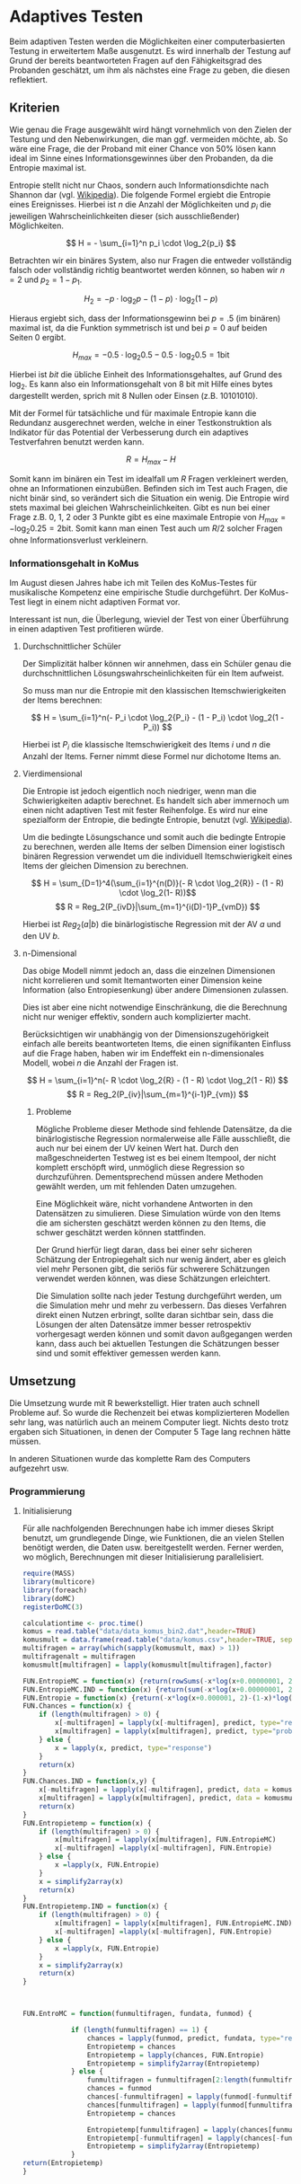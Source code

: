 #+BEGIN_COMMENT
---
layout: post
title: Adaptives Testen
father: Wissenschaft
---
#+END_COMMENT
* Adaptives Testen
Beim adaptiven Testen werden die Möglichkeiten einer computerbasierten Testung in erweitertem Maße ausgenutzt.
Es wird innerhalb der Testung auf Grund der bereits beantworteten Fragen auf den Fähigkeitsgrad des Probanden geschätzt,
um ihm als nächstes eine Frage zu geben, die diesen reflektiert.

#+BEGIN_SRC ditaa :file /images/adaptiveditaa.png :exports results

+---------+   +-----------------+   +---------------+
| Item    |-->| Modellschätzung |-->|   Schätzung   |
| Antwort |   +-----------------+   | nächstes Item |
+---------+                         +---------------+
    ^                                       |
    |                                       |
    +---------------------------------------+

#+END_SRC 

** Kriterien
Wie genau die Frage ausgewählt wird hängt vornehmlich von den Zielen der Testung und den Nebenwirkungen, die man ggf. 
vermeiden möchte, ab. So wäre eine Frage, die der Proband mit einer Chance von 50% lösen kann ideal im Sinne eines 
Informationsgewinnes über den Probanden, da die Entropie maximal ist. 

Entropie stellt nicht nur Chaos, sondern auch Informationsdichte nach Shannon dar 
(vgl. [[http://de.wikipedia.org/wiki/Entropie_%28Informationstheorie%29][Wikipedia]]).
Die folgende Formel ergiebt die Entropie eines Ereignisses. Hierbei ist $n$ die Anzahl der Möglichkeiten und $p_i$ 
die jeweiligen Wahrscheinlichkeiten dieser (sich ausschließender) Möglichkeiten.

$$ H = - \sum_{i=1}^n p_i \cdot \log_2{p_i} $$

Betrachten wir ein binäres System, also nur Fragen die entweder vollständig falsch oder vollständig richtig beantwortet
werden können, so haben wir $n = 2$ und $p_2 = 1 - p_1$.

$$ H_2 = - p \cdot \log_2{p} - (1 - p) \cdot \log_2(1 - p) $$

Hieraus ergiebt sich, dass der Informationsgewinn bei $p = .5$ (im binären) maximal ist, da die Funktion symmetrisch ist und bei
$p = 0$ auf beiden Seiten $0$ ergibt.

$$ H_{max} = - 0.5 \cdot \log_2{0.5} - 0.5 \cdot \log_2{0.5} = 1 \mathrm{bit} $$

Hierbei ist $bit$ die übliche Einheit des Informationsgehaltes, auf Grund des $\log_2$. Es kann also ein Informationsgehalt
von 8 bit mit Hilfe eines bytes dargestellt werden, sprich mit 8 Nullen oder Einsen (z.B. 10101010).

#+BEGIN_SRC R :results output graphics :file /images/entropie.png :exports results
x = (0:100)/100
y = -x*log(x,2)-(1-x)*log(1-x,2)
plot(x,y,type="l",xlab=expression(Lösungswahrscheinlichkeit),ylab=expression("Entropie in bit"),  main="Entropieverteilung")
#+END_SRC

#+RESULTS:
[[file:/images/entropie.png]]

Mit der Formel für tatsächliche und für maximale Entropie kann die Redundanz ausgerechnet werden, welche in einer 
Testkonstruktion als Indikator für das Potential der Verbesserung durch ein adaptives Testverfahren benutzt werden kann.

$$ R = H_{max} - H $$

Somit kann im binären ein Test im idealfall um $R$ Fragen verkleinert werden, ohne an Informationen einzubüßen. 
Befinden sich im Test auch Fragen, die nicht binär sind, so verändert sich die Situation ein wenig.
Die Entropie wird stets maximal bei gleichen Wahrscheinlichkeiten. Gibt es nun bei einer Frage z.B. 0, 1, 2 oder 3 Punkte
gibt es eine maximale Entropie von $H_{max} = - \log_2{0.25} = 2 \mathrm{bit}$. Somit kann man einen Test auch um $R/2$ solcher
Fragen ohne Informationsverlust verkleinern.

*** Informationsgehalt in KoMus
Im August diesen Jahres habe ich mit Teilen des KoMus-Testes für musikalische Kompetenz eine empirische Studie
durchgeführt. Der KoMus-Test liegt in einem nicht adaptiven Format vor.

Interessant ist nun, die Überlegung, wieviel der Test von einer Überführung in einen adaptiven Test profitieren würde.

**** Durchschnittlicher Schüler
Der Simplizität halber können wir annehmen, dass ein Schüler genau die durchschnittlichen Lösungswahrscheinlichkeiten
für ein Item aufweist.

So muss man nur die Entropie mit den klassischen Itemschwierigkeiten der Items berechnen:

$$ H = \sum_{i=1}^n(- P_i \cdot \log_2{P_i} - (1 - P_i) \cdot \log_2(1 - P_i)) $$

Hierbei ist $P_i$ die klassische Itemschwierigkeit des Items $i$ und $n$ die Anzahl der Items. Ferner nimmt diese Formel
nur dichotome Items an.

**** Vierdimensional
Die Entropie ist jedoch eigentlich noch niedriger, wenn man die Schwierigkeiten adaptiv berechnet. Es handelt sich aber
immernoch um einen nicht adaptiven Test mit fester Reihenfolge. Es wird nur eine spezialform der Entropie, die bedingte
Entropie, benutzt (vgl. [[http://de.wikipedia.org/wiki/Bedingte_Entropie][Wikipedia]]).

Um die bedingte Lösungschance und somit auch die bedingte Entropie zu berechnen, werden alle Items der selben Dimension
einer logistisch binären Regression verwendet um die individuell Itemschwierigkeit eines Items der gleichen Dimension zu
berechnen.

$$ H = \sum_{D=1}^4(\sum_{i=1}^{n(D)}(- R \cdot \log_2{R}) - (1 - R) \cdot \log_2(1- R))$$
$$ R = Reg_2(P_{ivD}|\sum_{m=1}^{i(D)-1}P_{vmD}) $$

Hierbei ist $Reg_2(a|b)$ die binärlogistische Regression mit der AV $a$ und den UV $b$.

**** n-Dimensional
Das obige Modell nimmt jedoch an, dass die einzelnen Dimensionen nicht korrelieren und somit Itemantworten einer Dimension 
keine Information (also Entropiesenkung) über andere Dimensionen zulassen.

Dies ist aber eine nicht notwendige Einschränkung, die die Berechnung nicht nur weniger effektiv, sondern auch
komplizierter macht.

Berücksichtigen wir unabhängig von der Dimensionszugehörigkeit einfach alle bereits beantworteten Items, die einen
signifikanten Einfluss auf die Frage haben, haben wir im Endeffekt ein n-dimensionales Modell, wobei $n$ die Anzahl der
Fragen ist.

$$ H = \sum_{i=1}^n(- R \cdot \log_2{R} - (1 - R) \cdot \log_2(1 - R)) $$
$$ R = Reg_2(P_{iv}|\sum_{m=1}^{i-1}P_{vm}) $$

***** Probleme
Mögliche Probleme dieser Methode sind fehlende Datensätze, da die binärlogistische Regression normalerweise alle Fälle
ausschließt, die auch nur bei einem der UV keinen Wert hat. Durch den maßgeschneiderten Testweg ist es bei einem 
Itempool, der nicht komplett erschöpft wird, unmöglich diese Regression so durchzuführen. Dementsprechend müssen
andere Methoden gewählt werden, um mit fehlenden Daten umzugehen.

Eine Möglichkeit wäre, nicht vorhandene Antworten in den Datensätzen zu simulieren. Diese Simulation würde von den Items
die am sichersten geschätzt werden können zu den Items, die schwer geschätzt werden können stattfinden.

Der Grund hierfür liegt daran, dass bei einer sehr sicheren Schätzung der Entropiegehalt sich nur wenig ändert, 
aber es gleich viel mehr Personen gibt, die seriös für schwerere Schätzungen verwendet werden können, was diese
Schätzungen erleichtert.

Die Simulation sollte nach jeder Testung durchgeführt werden, um die Simulation mehr und mehr zu verbessern. Das dieses
Verfahren direkt einen Nutzen erbringt, sollte daran sichtbar sein, dass die Lösungen der alten Datensätze immer besser
retrospektiv vorhergesagt werden können und somit davon außgegangen werden kann, dass auch bei aktuellen Testungen
die Schätzungen besser sind und somit effektiver gemessen werden kann.

** Umsetzung
Die Umsetzung wurde mit R bewerkstelligt. Hier traten auch schnell Probleme auf. So wurde die Rechenzeit bei etwas komplizierteren Modellen sehr lang,
was natürlich auch an meinem Computer liegt. Nichts desto trotz ergaben sich Situationen, in denen der Computer 5 Tage lang rechnen hätte müssen.

In anderen Situationen wurde das komplette Ram des Computers aufgezehrt usw.
   
*** Programmierung
   
**** Initialisierung

Für alle nachfolgenden Berechnungen habe ich immer dieses Skript benutzt, um grundlegende Dinge, wie Funktionen, die an vielen Stellen benötigt werden, die
Daten usw. bereitgestellt werden. Ferner werden, wo möglich, Berechnungen mit dieser Initialisierung parallelisiert.

#+NAME: statistic
#+BEGIN_SRC R :exports code :results none :noweb yes
require(MASS)
library(multicore)
library(foreach)
library(doMC)
registerDoMC(3)

calculationtime <- proc.time()
komus = read.table("data/data_komus_bin2.dat",header=TRUE) 
komusmult = data.frame(read.table("data/komus.csv",header=TRUE, sep=','))
multifragen = array(which(sapply(komusmult, max) > 1))
multifragenalt = multifragen
komusmult[multifragen] = lapply(komusmult[multifragen],factor)

FUN.EntropieMC = function(x) {return(rowSums(-x*log(x+0.00000001, 2)))}
FUN.EntropieMC.IND = function(x) {return(sum(-x*log(x+0.00000001, 2)))}
FUN.Entropie = function(x) {return(-x*log(x+0.000001, 2)-(1-x)*log(1-x+0.00001, 2))}
FUN.Chances = function(x) {
    if (length(multifragen) > 0) {
        x[-multifragen] = lapply(x[-multifragen], predict, type="response")
        x[multifragen] = lapply(x[multifragen], predict, type="probs")
    } else {
        x = lapply(x, predict, type="response")
    }
    return(x)
}
FUN.Chances.IND = function(x,y) {
    x[-multifragen] = lapply(x[-multifragen], predict, data = komusmult[y,], type="response")
    x[multifragen] = lapply(x[multifragen], predict, data = komusmult[y,], type="probs")
    return(x)
}
FUN.Entropietemp = function(x) {
    if (length(multifragen) > 0) {
        x[multifragen] = lapply(x[multifragen], FUN.EntropieMC)
        x[-multifragen] =lapply(x[-multifragen], FUN.Entropie)
    } else {
        x =lapply(x, FUN.Entropie)
    }
    x = simplify2array(x)
    return(x)
}
FUN.Entropietemp.IND = function(x) {
    if (length(multifragen) > 0) {
        x[multifragen] = lapply(x[multifragen], FUN.EntropieMC.IND)
        x[-multifragen] =lapply(x[-multifragen], FUN.Entropie)
    } else {
        x =lapply(x, FUN.Entropie)
    }
    x = simplify2array(x)
    return(x)
}



FUN.EntroMC = function(funmultifragen, fundata, funmod) {

            if (length(funmultifragen) == 1) {
                chances = lapply(funmod, predict, fundata, type="response")
                Entropietemp = chances
                Entropietemp = lapply(chances, FUN.Entropie)
                Entropietemp = simplify2array(Entropietemp)
            } else {
                funmultifragen = funmultifragen[2:length(funmultifragen)]
                chances = funmod
                chances[-funmultifragen] = lapply(funmod[-funmultifragen], predict, fundata, type="response")
                chances[funmultifragen] = lapply(funmod[funmultifragen], predict, fundata, type="probs")
                Entropietemp = chances
                
                Entropietemp[funmultifragen] = lapply(chances[funmultifragen], FUN.EntropieMC.IND)
                Entropietemp[-funmultifragen] = lapply(chances[-funmultifragen], FUN.Entropie)
                Entropietemp = simplify2array(Entropietemp)
            }
return(Entropietemp)
}






Entropie = NULL
chances = NULL
fitting = NULL
modell = NULL
summe = data.frame()
############
items = length(komusmult)
#persons = length(komusmult[,1])
#items = 50
persons = 3
############

EEE = data.frame(matrix(ncol = 1, nrow = items+1))
SumSD = data.frame(matrix(ncol = 1, nrow = items+1))
RestEntropie = data.frame(matrix(ncol = 1, nrow = items+1))
RestEntropieSD = data.frame(matrix(ncol = 1, nrow = items+1))
names(EEE) = 'kill'
names(SumSD) = 'kill'
names(RestEntropie) = 'kill'
names(RestEntropieSD) = 'kill'
#+END_SRC

#+RESULTS: statistic
#+begin_example
Lade nötiges Paket: MASS
foreach: simple, scalable parallel programming from Revolution Analytics
Use Revolution R for scalability, fault tolerance and more.
http://www.revolutionanalytics.com
Lade nötiges Paket: iterators
Lade nötiges Paket: parallel

Attache Paket: ‘parallel’

The following object(s) are masked from ‘package:multicore’:

    mclapply, mcparallel, pvec
#+end_example

**** Unbedingte und bedingte Entropie in normaler Reihenfolge
Dieser verhältnismäßig simple Code berechnet die Entropie über die klassische Itemschwierigkeit und die Entropie über die durch binärlogistische
Regressionen vorhergesagte Itemschwierigkeit in der ursprünglichen Reihenfolge.
Zudem wird bei zweiter Berechnung noch angegeben, wie viel Restentropie nach jeder Antwort noch zu erwarten ist.
#+NAME: statistic1
#+BEGIN_SRC R :exports code :results output :noweb yes
        modell = NULL
        
        multifragen = multifragen[multifragen <= items]
        if (1 %in% multifragen) {
            modell[[1]] = polr(reformulate('1', names(komusmult[1])), data = komusmult)
        } else {
            modell[[1]] = glm(reformulate('1', names(komusmult[1])), data = komusmult, family = "binomial"(link=logit))
        }
        
        for (i in 2:items) {
            if (i %in% multifragen) {
                modell[[i]] = polr(reformulate(names(komusmult[1:i-1]), names(komusmult[i])), data = komusmult)
            } else {
                modell[[i]] = glm(reformulate(names(komusmult[1:i-1]), names(komusmult[i])), data = komusmult, family = "binomial"(link=logit))
            }
        }
        
        fitting = modell
        <<fitting>>
        chances = FUN.Chances(fitting)
        
        Entropietemp = FUN.Entropietemp(chances)
        
        ### Without relations ###
        fitting = lapply(fitting, update, ~ 1)
        chances2 = FUN.Chances(fitting)
        
        Entropietemp2 = FUN.Entropietemp(chances2)
        
        multifragen = multifragenalt
        
    fragen = NULL
    Restentropietemp = NULL
        for (i in 1:items) {
            Entropietemp3 = NULL
            fitting3 = NULL
            if (i == length(komusmult)) {
                Restentropietemp[[i]] = Restentropietemp[[1]]*0
            } else {
                fragen = 1:i
                multifragen = which(names(komusmult[-fragen]) %in% names(komusmult[multifragenalt]))
                
                for (j in 1:length(komusmult[-fragen])) {
                    if (j %in% multifragen) {
                        fitting3[[j]] = polr(reformulate(names(komusmult[fragen]), names(komusmult[-fragen][j])), data = komusmult)
                    } else {
                        fitting3[[j]] = glm(reformulate(names(komusmult[fragen]), names(komusmult[-fragen][j])), data = komusmult, family = "binomial"(link=logit))
                    }
                }
                <<fitting>>
                    chances3 = FUN.Chances(fitting3)
                
                Entropietemp3 = FUN.Entropietemp(chances3)
                Restentropietemp[[i]] = rowSums(Entropietemp3)
            }
            
        }
    
        Restentropietemp = simplify2array(Restentropietemp)
        
        RestEntropie$bedunsort = c(0,colMeans(Restentropietemp))
        RestEntropieSD$bedunsort = c(0,apply(Restentropietemp, 2, sd))
    
    
    
        SumSDtemp = sd(Entropietemp[,1])
        for (i in 2:length(Entropietemp[1,])) {
            SumSDtemp[i] = sd(rowSums(Entropietemp[,1:i]))
        }
        
        SumSD$bedunsort = c(0,SumSDtemp)
        
        EEE$bedunsort = c(0,colMeans(Entropietemp))
        EEE$unbedunsort = c(0,colMeans(Entropietemp2))
        EEE$unbedsort = c(0,sort(colMeans(Entropietemp2), decreasing =TRUE))
        Entropietemp2 = data.frame(Entropietemp2)
        names(Entropietemp2) = names(komusmult[1:length(Entropietemp2)])    
    EEE
    RestEntropie
#+END_SRC

**** Bedingte, sortierte Entropie
Hier werden die Items schlicht nach dem durchschnittlichen Entropiegehalt sortiert, bevor die bedingte Entropie mit Regressionen berechnet wird.
Dies verbessert die resultierende Kurve schon um einiges, der Entropiegewinn ist so tendenziell am Anfang weit höher als am Ende, trotz dass gleich
viel Entropie innerhalb des kompletten Durchlaufes ermittelt wurde.
#+NAME: statistic2
#+BEGIN_SRC R :exports code :results output :noweb yes
    modell = NULL
    chances = NULL
    fitting = NULL
    
    ############## sortierte Reihenfolge
    for (i in 1:items) {
        if (i %in% multifragen) {
            modell[[i]] = polr(reformulate('1', names(komusmult[i])), data = komusmult)
        } else {
            modell[[i]] = glm(reformulate('1', names(komusmult[i])), data = komusmult, family = "binomial"(link=logit))
        }
    }
    
    chances = FUN.Chances(modell)
    Entropietemp = FUN.Entropietemp(chances)
    Entropietemp = data.frame(Entropietemp)
    names(Entropietemp) = names(komusmult[1:length(Entropietemp)])
    komus2 = komusmult[c(names(sort(colMeans(Entropietemp), decreasing=TRUE)))]
    #########
    
    names(sort(colMeans(Entropietemp), decreasing=TRUE))
    multifragen.alt = multifragen
    multifragen.alt
    multifragen = which(names(komus2) %in% names(komusmult[multifragen.alt]))
    modell = NULL
    fitting = NULL
    chances = NULL
    
    if (1 %in% multifragen) {
        modell[[1]] = polr(reformulate('1', names(komus2[1])), data = komus2)
    } else {
        modell[[1]] = glm(reformulate('1', names(komus2[1])), data = komus2, family = "binomial"(link=logit))
    }
    
    for (i in 2:items) {
        if (i %in% multifragen) {
            modell[[i]] = polr(reformulate(names(komus2[1:i-1]), names(komus2[i])), data = komus2)
        } else {
            modell[[i]] = glm(reformulate(names(komus2[1:i-1]), names(komus2[i])), data = komus2, family = "binomial"(link=logit))
        }
    }
    
    fitting = modell
    <<fitting>>
    chances = FUN.Chances(fitting)
    #chances[-multifragen] = mclapply(fitting[-multifragen], predict, type="response")
    #chances[multifragen] = mclapply(fitting[multifragen], predict, type="probs")
    
    #Entropietemp = fitting
    Entropietemp = FUN.Entropietemp(chances)
    #Entropietemp[multifragen] = lapply(chances[multifragen], FUN.EntropieMC)
    #Entropietemp[-multifragen] =lapply(chances[-multifragen], FUN.Entropie)
    #Entropietemp = simplify2array(Entropietemp)
    
    SumSDtemp = sd(Entropietemp[,1])
    for (i in 2:length(Entropietemp[1,])) {
        SumSDtemp[i] = sd(rowSums(Entropietemp[,1:i]))
    }
    
    SumSD$sortbed = c(0,SumSDtemp)
    
    EEE$sortbed = c(0,colMeans(Entropietemp))
    
    multifragen = multifragen.alt
#+END_SRC

**** Durchschnittlich bedingtsortierte Entropie
Dieses Verfahren ist bereits weit rechenintensiver, es wird nacheinander das Item ausgewählt, welches durchschnittlich die Entropie am meisten senkt.
Es wird also nach der Erfassung eines Items dieses miteinbezogen für kommende Regressionen. Insgesamt ist dies aber noch nicht individualisiert und
dementsprechen nicht adaptiv.
#+NAME: statistic3
#+BEGIN_SRC R :exports code :results output :noweb yes
    fragen = NULL
    modell = NULL
    Restentropietemp = NULL
    multifragenalt = multifragen
    ############## sortierte Reihenfolge
    for (i in 1:length(komusmult)) {
        if (i %in% multifragen) {
            fitting[[i]] = polr(reformulate('1', names(komusmult[i])), data = komusmult)
        } else {
            fitting[[i]] = glm(reformulate('1', names(komusmult[i])), data = komusmult, family = "binomial"(link=logit))
        }
    }
    #modell
    chances = FUN.Chances(fitting)
    
    Entropietemp = FUN.Entropietemp(chances)
    
    fragen = which(names(komusmult[which(colMeans(Entropietemp) == max(colMeans(Entropietemp)))[1]]) == names(komusmult))[1]
    fragen
    #########
    modell[[1]] = fitting[[fragen]]
    
    for (i in 2:items) {
        Entropietemp = NULL
        fitting = NULL
    
        multifragen = which(names(komusmult[-fragen]) %in% names(komusmult[multifragenalt]))
    
        for (j in 1:length(komusmult[-fragen])) {
            if (j %in% multifragen) {
                fitting[[j]] = polr(reformulate(names(komusmult[fragen]), names(komusmult[-fragen][j])), data = komusmult)
            } else {
                fitting[[j]] = glm(reformulate(names(komusmult[fragen]), names(komusmult[-fragen][j])), data = komusmult, family = "binomial"(link=logit))
            }
        }
        <<fitting>>
        chances = FUN.Chances(fitting)
    
        Entropietemp = FUN.Entropietemp(chances)
        Restentropietemp[[i-1]] = rowSums(Entropietemp)
    
        fragen = c(fragen, which(names(komusmult[-fragen][which(colMeans(Entropietemp) == max(colMeans(Entropietemp)))[1]]) == names(komusmult))[1])
        modell[[i]] = fitting[[which(colMeans(Entropietemp) == max(colMeans(Entropietemp)))[1]]]
    }
    
    if (length(komusmult) == items) {
        Restentropietemp[[items]] = Restentropietemp[[1]]*0
    } else {
        fitting = NULL
    
        multifragen = which(names(komusmult[-fragen]) %in% names(komusmult[multifragenalt]))
    
        for (j in 1:length(komusmult[-fragen])) {
            if (j %in% multifragen) {
                fitting[[j]] = polr(reformulate(names(komusmult[fragen]), names(komusmult[-fragen][j])), data = komusmult)
            } else {
                fitting[[j]] = glm(reformulate(names(komusmult[fragen]), names(komusmult[-fragen][j])), data = komusmult, family = "binomial"(link=logit))
            }
        }
        <<fitting>>
        chances = FUN.Chances(fitting)
        Entropietemp = FUN.Entropietemp(chances)
        Restentropietemp[[items]] = rowSums(Entropietemp)
    }
    multifragen = which(fragen %in% multifragenalt)
    
    Restentropietemp = simplify2array(Restentropietemp)
    
    chances = FUN.Chances(modell)
    Entropietemp = FUN.Entropietemp(chances)
    
    SumSDtemp = sd(Entropietemp[,1])
    for (i in 2:length(Entropietemp[1,])) {
    SumSDtemp[i] = sd(rowSums(Entropietemp[,1:i]))
    }
    
    SumSD$durchschbedsort = c(0,SumSDtemp)
    EEE$durchschbedsort = c(0,colMeans(Entropietemp))
    RestEntropie$durchschbedsort = c(0,colMeans(Restentropietemp))
    RestEntropieSD$durchschbedsort = c(0,apply(Restentropietemp, 2, sd))
#+END_SRC

**** Individuellbedingtsortierte Entropie
Hier wird das zuletzt genannte Verfahren individualisiert, was den Rechenaufwand in diesem Fall 319 mal höher macht. Das Ergebniss ist jedoch bereits
ein echt adaptiver Test. Somit ist die Entropiekurve nun auch viel stärker gekrümmt (hat also eine größere zweite Ableitung). Somit kann unter kleinem
Informationsverlust der Test stark verkürzt werden.

Ideal wäre ein Itempool, der nicht komplett erschöpft wird in einer Testung. Somit könnte man berechnen, wie lang ein nichtadaptiver im Vergleich zu einem 
gleichpräzisen adaptiven Test ist.
#+NAME: statistic4
#+BEGIN_SRC R :exports code :results output :noweb yes
    ## initializing
    Entropieall = NULL
    chances = NULL
    Restentropietemp = NULL
    fragen = NULL
    modell = NULL
    Restentropietemp = NULL
    multifragen = multifragenalt
    fitting = NULL
    
    ## first item
    for (i in 1:length(komusmult)) {
        if (i %in% multifragen) {
            fitting[[i]] = polr(reformulate('1', names(komusmult[i])), data = komusmult)
        } else {
            fitting[[i]] = glm(reformulate('1', names(komusmult[i])), data = komusmult, family = "binomial"(link=logit))
        }
    }
    
    chances = fitting
    chances[-multifragen] = lapply(fitting[-multifragen], predict, komusmult[1,], type="response")
    chances[multifragen] = lapply(fitting[multifragen], predict, komusmult[1,], type="probs")
    Entropietemp = FUN.Entropietemp.IND(chances)
    fragen = which(names(komusmult[which(Entropietemp == max(Entropietemp))[1]]) == names(komusmult))[1]
    
    modell[[1]] = fitting[[fragen]]
    frageninit = fragen
    fitting = NULL
    
    ## multicorecalculation for every person
    Entropieall = simplify2array(foreach(k=1:persons) %dopar% {
        fragen = frageninit
        Restentropie = NULL
        for (i in 2:items) {
            chances = NULL
            Entropietemp = NULL
            fitting = NULL
            multifragen = c(0,which(names(komusmult[-fragen]) %in% names(komusmult[multifragenalt])))
            for (j in 1:length(komusmult[-fragen])) {
                if (j %in% multifragen) {
                    fitting[[j]] = polr(reformulate(names(komusmult[fragen]), names(komusmult[-fragen][j])), data = komusmult)
                } else {
                    fitting[[j]] = glm(reformulate(names(komusmult[fragen]), names(komusmult[-fragen][j])), data = komusmult, family = "binomial"(link=logit))
                }
            }
             
            <<fitting>>
            chances = fitting
             
            Entropietemp = FUN.EntroMC(multifragen,komusmult[k,], fitting)
           
            Restentropietemp[i-1] = sum(Entropietemp) #rest of entropie before this item
            fragen = c(fragen, which(names(komusmult[-fragen][which(Entropietemp == max(Entropietemp))[1]]) == names(komusmult))[1])
            modell[[i]] = fitting[[which(Entropietemp == max(Entropietemp))[1]]]
        }
        
        ## calculation of last rest entropie
        if (length(komusmult) == items) {
            Restentropietemp[items] = 0
        } else {
            fitting = NULL
            multifragen = 0
            multifragen = c(0,which(names(komusmult[-fragen]) %in% names(komusmult[multifragenalt])))
            for (j in 1:length(komusmult[-fragen])) {
                if (j %in% multifragen) {
                    fitting[[j]] = polr(reformulate(names(komusmult[fragen]), names(komusmult[-fragen][j])), data = komusmult)
                } else {
                    fitting[[j]] = glm(reformulate(names(komusmult[fragen]), names(komusmult[-fragen][j])), data = komusmult, family = "binomial"(link=logit))
                }
            }
            <<fitting>>
                
            Entropietemp = FUN.EntroMC(multifragen,komusmult[k,], fitting)
            Restentropietemp[items] = sum(Entropietemp)
        }
        
        ## calculation of the choosen modell
        multifragen = c(0,which(fragen %in% multifragenalt))

        Entropietemp = FUN.EntroMC(multifragen,komusmult[k,], modell)
        return(c(Entropietemp, Restentropietemp))    
    })
    
    Restentropietemp = (Entropieall[(items+1):(items*2),])
    Entropieall = Entropieall[1:items,]
     
    SumSDtemp = sd(Entropieall[1,])
    for (i in 2:length(Entropieall[,1])) {
        SumSDtemp[i] = sd(colSums(Entropieall[1:i,]))
    }
     
    SumSD$indivbedsort = c(0,SumSDtemp)
    EEE$indivbedsort = c(0,rowMeans(Entropieall))
    RestEntropie$indivbedsort = c(0,rowMeans(Restentropietemp))
    RestEntropieSD$indivbedsort = c(0,apply(Restentropietemp, 1, sd))
    
    multifragen = multifragenalt
#+END_SRC

**** Individuellbedingtsortierte Entropie mit Trennschärfe
Ein nicht gut gelungener Versuch, nicht nur die Entropie als Auswahlkriterium zu nehmen. Dies ist deswegen sinnvoll, da Items vorstellbar sind mit hoher
Entropie, die aber mit dem Test wenig zu tun haben (z.B. eine Frage nach der Schuhgröße hat vermutlich eine sehr hohe Entropie, hat aber vermutlich wenig
mit musikalischer Kompetenz zu tun). Somit macht das bisherige Verfahren die Annahme, dass der Itempool sehr gut konstruiert ist. Dementsprechend kann 
man das bisherige Verfahren sicher nicht als robust bezeichnen.
#+NAME: statistic5
#+BEGIN_SRC R :exports code :results output :noweb yes
    Entropieall = NULL
    chances = NULL
    beta = NULL
    Restentropietemp = NULL
    Entropietemp = NULL
    fitting = NULL
    
    if (!exists("information")) {
        information = simplify2array(foreach(m=1:length(komus)) %dopar% {
            for (n in 1:(length(komus)-1)) {
                beta[[n]] = glm(reformulate(names(komus[m]), names(komus[-m][n])), data = komus, family = "binomial"(link=logit))
            }
            chances = simplify2array(lapply(beta, predict, type="response"))
            chancetemp = unlist(lapply(komus[m],mean))
            Entropietemp = (-chances*log(chances,2)-(1-chances)*log(1-chances,2))
            information = sum(colMeans(Entropietemp)) + (-chancetemp*log(chancetemp,2)-(1-chancetemp)*log(1-chancetemp,2))
            return(information)
        })
        information = -(information - sum(-colMeans(komus)*log(colMeans(komus),2)-(1-colMeans(komus))*log(1-colMeans(komus),2)))
    }
    
    
    
    
    
    for (j in 1:length(komus)) {
        fitting[[j]] = glm(reformulate('1', names(komus[j])), data = komus, family = "binomial"(link=logit))
    }
    <<fitting>>
    chances = simplify2array(lapply(fitting, predict, komus[1,], type="response"))
    Entropietemp = (-chances*log(chances,2)-(1-chances)*log(1-chances,2)) + (information)
    frageninit = which(names(komus[which((Entropietemp) == max((Entropietemp)))[1]]) == names(komus))[1]
    
     
    
    modell[[1]] = fitting[[which((Entropietemp) == max((Entropietemp)))[1]]]
    
    Entropieall = simplify2array(foreach(k=1:persons) %dopar% {
        fragen = frageninit
        for (i in 2:items) {
            Entropietemp = NULL
            fitting = NULL
            for (j in 1:length(komus[-fragen])) {
                fitting[[j]] = glm(reformulate(names(komus[fragen]), names(komus[-fragen][j])), data = komus, family = "binomial"(link=logit))
            }
    
            <<fitting>>
            ## TODO stimmt das so?
            chances = simplify2array(lapply(fitting, predict, komus[k,], type="response"))
            Restentropietemp[i-1] = sum(-chances*log(chances,2)-(1-chances)*log(1-chances,2)) 
            Entropietemp = (-chances*log(chances,2)-(1-chances)*log(1-chances,2)) + (information[-fragen]*(1 - (length(fragen)+1)/items))
            fragen = c(fragen, which(names(komus[-fragen][which((Entropietemp) == max((Entropietemp)))[1]]) == names(komus))[1])
            modell[[i]] = fitting[[which((Entropietemp) == max((Entropietemp)))[1]]]
        }
    
        if (length(komus) == items) {
            Restentropietemp[items] = 0
        } else {
            fitting = NULL
            for (j in 1:length(komus[-fragen])) {
                fitting[[j]] = glm(reformulate(names(komus[fragen]), names(komus[-fragen][j])), data = komus, family = "binomial"(link=logit))
            }
            <<fitting>>
            chances = simplify2array(lapply(fitting, predict, komus[k,], type="response"))
            Restentropietemp[length(fragen)] = sum(-chances*log(chances,2)-(1-chances)*log(1-chances,2))
        }
    
        chances = simplify2array(lapply(modell, predict, komus[k,], type="response"))
        Entropietemp = (-chances*log(chances,2)-(1-chances)*log(1-chances,2))
        
        return(c(Entropietemp, Restentropietemp))
    })
    
    Restentropietemp = (Entropieall[(items+1):(items*2),])
    Entropieall = Entropieall[1:items,]
    SumSDtemp = sd(Entropieall[1,])
    for (i in 2:length(Entropieall[,1])) {
    SumSDtemp[i] = sd(colSums(Entropieall[1:i,]))
    }
    
    SumSD$indivbedsorttrenn = c(0,SumSDtemp )
    EEE$indivbedsorttrenn = c(0,rowMeans(Entropieall))
    RestEntropie$indivbedsorttrenn = c(0,rowMeans(Restentropietemp))
    RestEntropieSD$indivbedsorttrenn = c(0,apply(Restentropietemp,1 ,sd))
#+END_SRC

**** Individuellbedingtsortierte Entropie mit Prädiktion
Hier wird nun die Entropie rekursiv berechnet. Es wird nicht nur geschaut, welches Item die meiste Entropie besitzt, sondern es werden für jedes Item alle
Antwortmöglichkeiten simuliert und mit dieser Simulation die verbleibende Entropie im gesamten Test
errechnet, diese mit der Chance der simulierten Antwort gewichtet und aufaddiert mit den gewichteten anderen Antwortmöglichkeiten.

Dieses Modell umgeht also das Problem der vorherigen beiden. Es ist sehr robust, weil immer auch berechnet wird, wie sehr sich das auserwählte Item mit all
seinen Antwortmöglichkeiten auf die gesamte Restentropie auswirkt. Dies ist eine mächtigere Form der Trennschärfe, weil sie nicht starr, sondern
antwortmusterspezifisch ist.

Dieses Modell bringt die rechnerischen Anforderungen auf ein neues Niveau, sie werden nochmals ungefähr 30 mal höher. Als Konsequenz daraus habe ich hier
eine Datenbank mit implementiert, die einerseits bereits berechnetes speichert um mir wiederholte Arbeit zu ersparen und andererseits stets schaut,
ob Frage-Antwort-Kombinationen bereits bei anderen Schülern vorgekommen ist, um mit Hilfe dieses Wissens hin und wieder einzelne Rechnungen zu ersparen.

Zunächst könnte man denken, dass es bei rund 50 binären Items $2^50$ Möglichkeiten der Antwortmuster gibt, was die Datenbank als sinnlos erscheinen lässt.
Jedoch muss bedacht werden, dass die Antwort Reihenfolge in der aktuellen Regression keine Rolle spielt. Beantwortet man Item a, b, und c richtig und
bekommt daraufhin Item c, so würde man dies genauso bekommen, wenn man b, c und dann erst a richtig beantwortet, was die Sinnhaftigkeit der Datenbank
deutlich steigert. Zudem werden manche Antwortmuster und manche Items gehäuft vorkommen, weil sie entweder besonders qualitativ, oder besonders »normal« sind.
Im Moment fangen beispielsweise alle Schüler mit dem gleichen, maximal informativen Item an, weil noch keine Vorinformation über die Schüler vorhanden ist.
#+NAME: statistic6
#+BEGIN_SRC R :exports code :results output :noweb yes
    ## initializing
    fitting = NULL
    Entropieall = NULL
    chances = NULL
    Restentropietemp = NULL
    fragen = NULL
    modell = NULL
    Restentropietemp = NULL
    multifragen = multifragenalt
    
    ## first item
    for (i in 1:length(komusmult)) {
        if (i %in% multifragen) {
            fitting[[i]] = polr(reformulate('1', names(komusmult[i])), data = komusmult)
        } else {
            fitting[[i]] = glm(reformulate('1', names(komusmult[i])), data = komusmult, family = "binomial"(link=logit))
        }
    }
    
    chances = fitting
    chances[-multifragen] = lapply(fitting[-multifragen], predict, komusmult[1,], type="response")
    chances[multifragen] = lapply(fitting[multifragen], predict, komusmult[1,], type="probs")
    Entropietemp = FUN.Entropietemp.IND(chances)
    fragen = which(names(komusmult[which(Entropietemp == max(Entropietemp))[1]]) == names(komusmult))[1]
    
    modell[[1]] = fitting[[fragen]]
    frageninit = fragen
    fitting = NULL
    Restentropie2 = NULL
    
    ## multicore calculation
    Entropieall = simplify2array(foreach(k=1:persons) %dopar% {
        fragen = frageninit
        Restentropie = NULL
        Restentropietemp2 = NULL
        Restentropietemp = NULL
        for (i in 2:items) {
            chances = NULL
            Entropietemp = NULL
            fitting = NULL
            fitting2 = NULL
            fittingplus = NULL
            fittingminus = NULL
            Entropietemp2 = NULL
            multifragen = 0
            multifragen = c(multifragen,which(names(komusmult[-fragen]) %in% names(komusmult[multifragenalt])))
            
            ## prediction for all not-answerd questions
            for (j in 1:length(komusmult[-fragen])) {
                if (j %in% multifragen) {
                    fitting[[j]] = polr(reformulate(names(komusmult[fragen]), names(komusmult[-fragen][j])), data = komusmult)
                } else {
                    fitting[[j]] = glm(reformulate(names(komusmult[fragen]), names(komusmult[-fragen][j])), data = komusmult, family = "binomial"(link=logit))
                }
                
                ## prediction for all not-answered questions after prediction
                if (length(komusmult[-fragen]) > 1) {
                    multifragen2 = c(0,which(names(komusmult[-fragen][-j]) %in% names(komusmult[multifragenalt])))
                    for (n in 1:length(komusmult[-fragen][-j])) {
                        if (n %in% multifragen2) {
                            fitting2[[n]] = polr(reformulate(names(c(komusmult[fragen], komusmult[-fragen][j])), names(komusmult[-fragen][-j][n])), data = komusmult)
                        } else {
                            fitting2[[n]] = glm(reformulate(names(c(komusmult[fragen], komusmult[-fragen][j])), names(komusmult[-fragen][-j][n])), data = komusmult, family = "binomial"(link=logit))
                        }
                    }
                    
                    ## calculation of rest entropie for each possibility
                    tempdata = komusmult[k,]
                    ##tempdata[-fragen][j] = 0 #dies muss noch bearbeitet werden (chancen...)
                    <<fitting>>
#                        chances = fitting2
#                    if (length(multifragen2) == 1) {
#                        chances = lapply(fitting2, predict, tempdata, type="response")
#                        Entropietemp = chances
#                        Entropietemp = lapply(chances, FUN.Entropie)
#                        Entropietemp = simplify2array(Entropietemp)
#                    } else {
#                        multifragen2 = multifragen2[2:length(multifragen2)]
#                        chances[-multifragen2] = lapply(fitting2[-multifragen2], predict, tempdata, type="response")
#                        chances[multifragen2] = lapply(fitting2[multifragen2], predict, tempdata, type="probs")
#                        Entropietemp = chances
#                        
#                        ## Funktion kann nicht benutzt werden, da sie auf nicht manipulierte multifragen zugreift
#                        Entropietemp[multifragen2] = lapply(chances[multifragen2], FUN.EntropieMC.IND)
#                        Entropietemp[-multifragen2] = lapply(chances[-multifragen2], FUN.Entropie)
#                        Entropietemp = simplify2array(Entropietemp)
#                    }
                    Entropietemp = FUN.EntroMC(multifragen2,tempdata, fitting2)
                    Restentropietemp2[j] = sum(Entropietemp)
                } else {
                    Restentropietemp2[j] = 0 
                }
            }
            
            <<fitting>>
                chances = fitting
            
#            ## calculation of current rest entropie
#            if (length(multifragen) == 1) {
#                chances = lapply(fitting, predict, komusmult[k,], type="response")
#                Entropietemp = chances
#                Entropietemp = lapply(chances, FUN.Entropie)
#                Entropietemp = simplify2array(Entropietemp)
#            } else {
#                multifragen = multifragen[2:length(multifragen)]
#                chances[-multifragen] = lapply(fitting[-multifragen], predict, komusmult[k,], type="response")
#                chances[multifragen] = lapply(fitting[multifragen], predict, komusmult[k,], type="probs")
#                Entropietemp = chances
#                
#                ## Funktion kann nicht benutzt werden, da sie auf nicht manipulierte multifragen zugreift
#                Entropietemp[multifragen] = lapply(chances[multifragen], FUN.EntropieMC.IND)
#                Entropietemp[-multifragen] = lapply(chances[-multifragen], FUN.Entropie)
#                Entropietemp = simplify2array(Entropietemp)
#            }
            Entropietemp = FUN.EntroMC(multifragen,komusmult[k,], fitting)
            Restentropietemp[i-1] = sum(Entropietemp)
            fragen = c(fragen, which(names(komusmult[-fragen][which(Restentropietemp2 == min(Restentropietemp2))[1]]) == names(komusmult))[1])
            ## stimmt das? sollte das nicht mit Restentropietemp2 arbeiten?
            ##        modell[[i]] = fitting[[which(Entropietemp == max(Entropietemp))]]
            modell[[i]] = fitting[[which(Restentropietemp2 == min(Restentropietemp2))[1]]]
        }
        
        ## calculation of last rest entropie
        if (length(komusmult) == items) {
            Restentropietemp[items] = 0
        } else {
            fitting = NULL
            multifragen = 0
            multifragen = c(0,which(names(komusmult[-fragen]) %in% names(komusmult[multifragenalt])))
            for (j in 1:length(komusmult[-fragen])) {
                if (j %in% multifragen) {
                    fitting[[j]] = polr(reformulate(names(komusmult[fragen]), names(komusmult[-fragen][j])), data = komusmult)
                } else {
                    fitting[[j]] = glm(reformulate(names(komusmult[fragen]), names(komusmult[-fragen][j])), data = komusmult, family = "binomial"(link=logit))
                }
            }
            
            <<fitting>>
#                if (length(multifragen) == 1) {
#                    chances = lapply(fitting, predict, komusmult[k,], type="response")
#                    Entropietemp = chances
#                    Entropietemp = lapply(chances, FUN.Entropie)
#                    Entropietemp = simplify2array(Entropietemp) 
#                } else {
#                    multifragen = multifragen[2:length(multifragen)]
#                    chances[-multifragen] = lapply(fitting[-multifragen], predict, komusmult[k,], type="response")
#                    chances[multifragen] = lapply(fitting[multifragen], predict, komusmult[k,], type="probs")
#                    Entropietemp = chances
#                    
#                    ## Funktion kann nicht benutzt werden, da sie auf nicht manipulierte multifragen zugreift
#                    Entropietemp[multifragen] = lapply(chances[multifragen], FUN.EntropieMC.IND)
#                    Entropietemp[-multifragen] = lapply(chances[-multifragen], FUN.Entropie)
#                    Entropietemp = simplify2array(Entropietemp)
#                }
            Entropietemp = FUN.EntroMC(multifragen,komusmult[k,], fitting)
        Restentropietemp[items] = sum(Entropietemp)
        }
        
        ## calculation of choosen modell
        multifragen = 0
        multifragen = c(multifragen,which(fragen %in% multifragenalt))
#        if (length(multifragen) == 1) {
#            chances = modell
#            chances = lapply(modell, predict, komusmult[k,], type="response")
#            Entropietemp = chances
#            Entropietemp = lapply(chances, FUN.Entropie)
#            Entropietemp = simplify2array(Entropietemp)
#        } else {
#            multifragen = multifragen[2:length(multifragen)]
#            chances = modell
#            chances[-multifragen] = lapply(modell[-multifragen], predict, komusmult[k,], type="response")
#            chances[multifragen] = lapply(modell[multifragen], predict, komusmult[k,], type="probs")
#            Entropietemp = chances
#            
#            ## Funktion kann nicht benutzt werden, da sie auf nicht manipulierte multifragen zugreift
#            Entropietemp[multifragen] = lapply(chances[multifragen], FUN.EntropieMC.IND)
#            Entropietemp[-multifragen] = lapply(chances[-multifragen], FUN.Entropie)
#            Entropietemp = simplify2array(Entropietemp)
#        }
        Entropietemp = FUN.EntroMC(multifragen,komusmult[k,], modell)
        return(c(Entropietemp, Restentropietemp))    
    })
    
    Restentropietemp = (Entropieall[(items+1):(items*2),])
    Entropieall = Entropieall[1:items,]
    
    SumSDtemp = sd(Entropieall[1,])
    for (i in 2:length(Entropieall[,1])) {
        SumSDtemp[i] = sd(colSums(Entropieall[1:i,]))
    }
    
    SumSD$indivbedsortpred = c(0,SumSDtemp)
    EEE$indivbedsortpred = c(0,rowMeans(Entropieall))
    RestEntropie$indivbedsortpred = c(0,rowMeans(Restentropietemp))
    RestEntropieSD$indivbedsortpred = c(0,apply(Restentropietemp, 1, sd))
    
    multifragen = multifragenalt
    EEE
    SumSD
    RestEntropie
    RestEntropieSD
#+END_SRC

**** Experimenteller Code
#+BEGIN_SRC R :exports code :results output :noweb yes
                                 calculationtime <- proc.time()
                                 
                                     ## initializing
                                     fitting = NULL
                                     Entropieall = NULL
                                     chances = NULL
                                     Restentropietemp = NULL
                                     fragen = NULL
                                     modell = NULL
                                     Restentropietemp = NULL
                                     multifragen = multifragenalt
                                     
                                     ## first item
                                     for (i in 1:length(komusmult)) {
                                         if (i %in% multifragen) {
                                             fitting[[i]] = polr(reformulate('1', names(komusmult[i])), data = komusmult)
                                         } else {
                                             fitting[[i]] = glm(reformulate('1', names(komusmult[i])), data = komusmult, family = "binomial"(link=logit))
                                         }
                                     }
                                     
                                     chances = fitting
                                     chances[-multifragen] = lapply(fitting[-multifragen], predict, komusmult[1,], type="response")
                                     chances[multifragen] = lapply(fitting[multifragen], predict, komusmult[1,], type="probs")
                                     Entropietemp = FUN.Entropietemp.IND(chances)
                                     fragen = which(names(komusmult[which(Entropietemp == max(Entropietemp))[1]]) == names(komusmult))[1]
                                     
                                     modell[[1]] = fitting[[fragen]]
                                     frageninit = fragen
                                     fitting = NULL
                                     Restentropie2 = NULL
             Entropieall = matrix(nrow=persons,ncol=items)
                                     ## multicore calculation
                                 #    Entropieall = simplify2array(foreach(k=1:persons) %dopar% {
                                     for (k in 1:persons) {
                                         fragen = frageninit
                                         Restentropie = NULL
                                         Restentropietemp2 = NULL
                                         Restentropietemp = NULL
                                         calcu = 0
                                         calcutime = proc.time()
                                         antwortmuster = vector(length=(length(komusmult)+2))
                                         if (file.exists('database.dat')) {
                                             schongerechnet = read.table('database.dat')
                                         }
                                         antwortmuster[1] = fragen[1] + as.numeric(as.character(komusmult[k,fragen[1]]))/100
                                                             #                antwortmuster[2] = komusmult[k,fragen[1]]
                                         for (i in 2:items) {
                                             chances = NULL
                                             Entropietemp = NULL
                                             fitting = NULL
                                             fitting2 = NULL
                                             fittingplus = NULL
                                             fittingminus = NULL
                                             Entropietemp2 = NULL
                                             found = 0
                                             multifragen = c(0,which(names(komusmult[-fragen]) %in% names(komusmult[multifragenalt])))
                                             Liste = NULL
                                             foundit = 0
                                             ## prediction for all not-answerd questions
                                             if (exists("schongerechnet")) {
                                                 for (m in 1:length(schongerechnet[,1])) {
                                                     for (u in 1:length(fragen)) {
                                                         if (sort(antwortmuster[1:length(fragen)])[u] != schongerechnet[m,u]) {
                                                             break
                                                         }
                                                         if (schongerechnet[m,(length(fragen)+3)] == 0 && u == length(fragen)) {
                                                             found = schongerechnet[m,(length(fragen)+2)]
                                                             Restentropietemp[i-1] = schongerechnet[m,(length(fragen)+1)]
                                                             fragen = c(fragen, found)
                                                         }
                                                     }
                                                     if (found != 0) {
                                                         break
                                                     }
                                                 }
                                             }
                                             if (found == 0) {
                                                 calcu = calcu+1
        isgood = NULL
                                                 for (q in 1:length(komusmult[-fragen])) {
                                                 if (q %in% multifragen) {
                                                     fitting[[q]] = polr(reformulate(names(komusmult[fragen]), names(komusmult[-fragen][q])), data = komusmult)
                                                 } else {
                                                     fitting[[q]] = glm(reformulate(names(komusmult[fragen]), names(komusmult[-fragen][q])), data = komusmult, family = "binomial"(link=logit))
                                                 }
                                                 
                                             }
        Entropietemp = FUN.EntroMC(multifragen,komusmult[k,], fitting)
    isgood = Entropietemp == max(Entropietemp)[1]
        
        
                                                 Liste =foreach(j=1:length(komusmult[-fragen])) %dopar% {
chance = NULL
                                                    if (j %in% multifragen) {
                                                    #    fitting = polr(reformulate(names(komusmult[fragen]), names(komusmult[-fragen][j])), data = komusmult)
                                                        chance = predict(fitting[[j]], komusmult[k,], type="probs")
                                                    } else {
    #                                                    fitting = glm(reformulate(names(komusmult[fragen]), names(komusmult[-fragen][j])), data = komusmult, family = "binomial"(link=logit))
                                                        chance = predict(fitting[[j]], komusmult[k,], type="response")
                                                        chance[2] = 1-chance[1]
                                                    }
        #                                             Entropietemp = FUN.EntroMC(multifragen,komusmult[k,], fitting)
                                               #      tempdata = komusmult[k,]
                                               #          if (j %in% multifragen) {
                                               #              for (s in 1:length(chance)) {
                                               #                  tempdata[-fragen][j] = factor(s-1) #dies muss noch bearbeitet werden (chancen...)
                                               #                  Entropietemp = FUN.EntroMC(multifragen,tempdata, fitting)*chance[s]
                                               #                  Restentropietemp2[s] = sum(Entropietemp)
                                               #              }
                                               #              Restentropietemp2 = sum(Restentropietemp2)
                                               #          } else {
                                               #              tempdata[-fragen][j] = 1
                                               #              Entropietemp = FUN.EntroMC(multifragen2,tempdata, fitting2)*chance[1]
                                               #              Restentropietemp2 = sum(Entropietemp)
                                               #              tempdata[-fragen][j] = 0
                                               #              Entropietemp = FUN.EntroMC(multifragen2,tempdata, fitting2)*chance[2]
                                               #              Restentropietemp2[2] = sum(Entropietemp)
                                               #              Restentropietemp2 = sum(Restentropietemp2)
                                               #          }
                                               #          fitting2=NULL
           
           
           
                                                         Restentropietemp2 = NULL       
                                                    ## prediction for all not-answered questions after prediction
                                                    if (length(komusmult[-fragen]) > 1 && isgood[j]) {
                                                        multifragen2 = c(0,which(names(komusmult[-fragen][-j]) %in% names(komusmult[multifragenalt])))
                                                        for (n in 1:length(komusmult[-fragen][-j])) {
                                                            if (n %in% multifragen2) {
                                                                fitting2[[n]] = polr(reformulate(names(c(komusmult[fragen], komusmult[-fragen][j])), names(komusmult[-fragen][-j][n])), data = komusmult)
                                                            } else {
                                                                fitting2[[n]] = glm(reformulate(names(c(komusmult[fragen], komusmult[-fragen][j])), names(komusmult[-fragen][-j][n])), data = komusmult, family = "binomial"(link=logit))
                                                            }
                                                        }
                                                        
                                                        ## calculation of rest entropie for each possibility
                                                        tempdata = komusmult[k,]
                                                        if (j %in% multifragen) {
                                                #            for (s in 1:length(chance)) {
                                                #                tempdata[-fragen][j] = factor(s-1) #dies muss noch bearbeitet werden (chancen...)
                                                #                Entropietemp = FUN.EntroMC(multifragen2,tempdata, fitting2)*chance[s]
                                                #                Restentropietemp2[s] = sum(Entropietemp)
#                                                            }
                                                #            Restentropietemp2 = sum(Restentropietemp2)
Entropietemp = FUN.EntroMC(multifragen2,tempdata, fitting2)
Restentropietemp2 = sum(Entropietemp)

                                                        } else {
                                                            tempdata[-fragen][j] = 1
                                                            Entropietemp = FUN.EntroMC(multifragen2,tempdata, fitting2)*chance[1]
                                                            Restentropietemp2 = sum(Entropietemp)
                                                            tempdata[-fragen][j] = 0
                                                            Entropietemp = FUN.EntroMC(multifragen2,tempdata, fitting2)*chance[2]
                                                            Restentropietemp2[2] = sum(Entropietemp)
                                                            Restentropietemp2 = sum(Restentropietemp2)
                                                        }
                                                        fitting2=NULL
                                                    } else { 
                                                        if (isgood[j]) {
                                                            Restentropietemp2 = 0 
                                                        } else {
                                                            Restentropietemp2 = 55555555
                                                        }
                                                    }
                                                    return(Restentropietemp2)   
                                                }
                                                 
                                                 
    #                                             Liste = unlist(Liste, recursive = FALSE)
    #                                             
    #                                             Restentropietemp2 = unlist(Liste[(1:(length(Liste)/2))*2])
    #                                             fitting = Liste[(1:(length(Liste)/2))*2-1]
     Restentropietemp2 = simplify2array(Liste)                                                       
                                                 fragen = c(fragen, which(names(komusmult[-fragen][which(Restentropietemp2 == min(Restentropietemp2))[1]]) == names(komusmult))[1])
                                                 modell[[i]] = fitting[[which(Restentropietemp2 == min(Restentropietemp2))[1]]]
    
    
                                                 <<fitting>>
                                                     chances = fitting
                                                 
                                                 Entropietemp = FUN.EntroMC(multifragen,komusmult[k,], fitting)
                                                 Restentropietemp[i-1] = sum(Entropietemp)
                                                 
                                             } 
                                             antwortmuster[i] = fragen[i] + as.numeric(as.character(komusmult[k,fragen[i]]))/100
                                                          
                                             if (found == 0) {
                                                 temp = antwortmuster
                                                 temp[1:(i-1)] = sort(antwortmuster[1:(i-1)])
                                                 temp[i] = Restentropietemp[i-1]
                                                 temp[i+1] = fragen[i]
                                                 write(temp, file='database.dat', append=TRUE, ncolumns=length(antwortmuster))
                                             }
                                             plot(Restentropietemp, type='l', col=rgb(0,0.7,0.7))
                                         }
                                         ## calculation of last rest entropie
                                         if (length(komusmult) == items) {
                                             Restentropietemp[items] = 0
                                         } else {
                                             fitting = NULL
                                             multifragen = 0
                                             multifragen = c(0,which(names(komusmult[-fragen]) %in% names(komusmult[multifragenalt])))
                                             for (j in 1:length(komusmult[-fragen])) {
                                                 if (j %in% multifragen) {
                                                     fitting[[j]] = polr(reformulate(names(komusmult[fragen]), names(komusmult[-fragen][j])), data = komusmult)
                                                 } else {
                                                     fitting[[j]] = glm(reformulate(names(komusmult[fragen]), names(komusmult[-fragen][j])), data = komusmult, family = "binomial"(link=logit))
                                                 }
                                             }
                                             
                                             <<fitting>>
                                                 
                                                 Entropietemp = FUN.EntroMC(multifragen,komusmult[k,], fitting)
                                             Restentropietemp[items] = sum(Entropietemp)
                                         }
                                         
                                         ## calculation of choosen modell
                                         multifragen = 0
                                         multifragen = c(multifragen,which(fragen %in% multifragenalt))
                                         if (calcu != 0) {
                                             temp = vector(length=(length(komusmult)+2))
                                             temp[2] = k
                                             temp[3] = (proc.time() - calcutime)[3]
                                             temp[4] = calcu
                                             write(temp, file='database.dat', append=TRUE, ncolumns=length(antwortmuster))
                                         }
                                                         #Entropietemp = FUN.EntroMC(multifragen,komusmult[k,], modell)
                                                         #    return(c(Entropietemp, Restentropietemp))
                                         Entropieall[k,] = Restentropietemp
                                     }#})
                 
                                                         #Restentropietemp = (Entropieall[(items+1):(items*2),])
                                                         #Entropieall = Entropieall[1:items,]
                 
             #    SumSDtemp = sd(Entropieall[1,])
              #   for (i in 2:length(Entropieall[,1])) {
               #      SumSDtemp[i] = sd(colSums(Entropieall[1:i,]))
                # }
                 
                 #SumSD$indivbedsortpred = c(0,SumSDtemp)
                 #EEE$indivbedsortpred = c(0,rowMeans(Entropieall))
                 RestEntropie$indivbedsortpred = c(0,colMeans(Entropieall))
                 RestEntropieSD$indivbedsortpred = c(0,apply(Entropieall, 2, sd))
                 
                 multifragen = multifragenalt
                 #EEE
                 #SumSD
                 RestEntropie
                 RestEntropieSD
#+END_SRC

#+RESULTS:
#+begin_example
   indivbedsortpred  indivbedsort
1        0.00000000  5.512415e+01
2       51.35907667  5.135908e+01
3       48.81582000  4.881582e+01
4       46.75794333  4.562663e+01
5       45.51642000  4.325132e+01
6       43.51850333  4.112426e+01
7       42.37757333  4.042258e+01
8       40.79356000  3.854947e+01
9       39.57111000  3.716378e+01
10      38.85900000  3.618153e+01
11      38.49110333  3.519636e+01
12      37.39650667  3.388109e+01
13      36.53168000  3.279737e+01
14      35.12376000  3.180080e+01
15      34.01320667  3.026254e+01
16      33.22901667  2.864349e+01
17      32.61010000  2.724371e+01
18      31.95430667  2.623535e+01
19      31.09503667  2.508785e+01
20      29.53204333  2.405066e+01
21      28.77588667  2.277454e+01
22      27.71298667  2.177713e+01
23      26.92562000  2.034057e+01
24      26.31079000  1.946257e+01
25      25.54026333  1.803385e+01
26      24.33001333  1.721388e+01
27      22.75637333  1.597181e+01
28      21.28342667  1.498193e+01
29      20.29931333  1.396405e+01
30      19.24166667  1.307385e+01
31      18.20082333  1.191703e+01
32      17.75165667  1.097635e+01
33      16.88355000  1.016586e+01
34      15.95108333  9.202684e+00
35      15.69948333  7.899795e+00
36      14.97986333  7.097354e+00
37      14.29918667  6.081928e+00
38      13.74156000  5.460851e+00
39      12.78344000  4.772650e+00
40      11.90049333  4.067948e+00
41      11.14289667  3.413253e+00
42      10.60420000  2.846556e+00
43       9.76043400  2.350530e+00
44       8.00142567  1.769718e+00
45       7.27654133  1.480445e+00
46       7.18327067  1.097974e+00
47       6.65206400  7.927647e-01
48       5.28410967  5.259278e-01
49       4.85331833  3.187139e-01
50       3.26410533  1.914815e-01
51       2.61981200  6.822902e-02
52       1.88945100  1.518414e-02
53       0.63633380  3.023751e-03
54       0.01750709 -5.770756e-06
55       0.00000000  0.000000e+00
   indivbedsortpred indivbedsort
1        0.00000000 0.000000e+00
2        0.73626593 7.362653e-01
3        0.31769969 3.176987e-01
4        0.58883257 4.793886e-01
5        0.47281875 5.785675e-01
6        1.03360931 6.393388e-01
7        1.35424266 9.577214e-01
8        1.21930633 1.274269e+00
9        1.32488984 2.027016e+00
10       1.30099273 1.909940e+00
11       0.80615468 1.643141e+00
12       0.95669944 1.960404e+00
13       0.90708640 1.964451e+00
14       0.62132121 1.529076e+00
15       1.18971368 1.878734e+00
16       0.44513378 2.053826e+00
17       0.45204319 2.220281e+00
18       0.36223211 2.052133e+00
19       0.33878530 1.876594e+00
20       0.32835853 2.009701e+00
21       0.56435673 1.974349e+00
22       0.83285755 1.933595e+00
23       0.34692387 2.002850e+00
24       0.35767683 1.692322e+00
25       0.50423868 1.799258e+00
26       0.54804700 1.725785e+00
27       0.45201665 1.812078e+00
28       1.05109429 1.929145e+00
29       0.96785497 1.743920e+00
30       1.13072874 1.755639e+00
31       1.21593032 1.502964e+00
32       1.81961329 1.570259e+00
33       1.79432292 1.452640e+00
34       1.49351920 1.378060e+00
35       1.41433285 1.133211e+00
36       0.79995535 1.130159e+00
37       0.52543705 9.339317e-01
38       0.14859745 7.751506e-01
39       0.11536975 9.749697e-01
40       0.28325276 8.970542e-01
41       0.40936682 8.093955e-01
42       0.34851890 6.485482e-01
43       0.19618676 6.307331e-01
44       0.44100079 5.379630e-01
45       0.10431056 6.920624e-01
46       0.36854398 5.264797e-01
47       0.37862328 3.919423e-01
48       0.46464706 2.473037e-01
49       0.68695282 2.055540e-01
50       0.50191052 1.517166e-01
51       0.61925114 3.453077e-02
52       0.88309830 7.483717e-03
53       0.32651072 4.935855e-03
54       0.01060055 7.496422e-06
55       0.00000000 0.000000e+00
#+end_example


**** Schlussberechnungen
Hier werden lediglich ein paar Aufräumarbeiten in den Daten noch erledigt, um diese dann gut zeichnen zu können.
#+NAME: statisticend
#+BEGIN_SRC R :exports code :results output :noweb yes
    if (names(EEE[1]) == 'kill') {
        EEE = EEE[-1]
    }
    
    if (names(SumSD[1]) == 'kill') {
        SumSD = SumSD[-1]
    }
    
    if (names(RestEntropie[1]) == 'kill') {
        RestEntropie = RestEntropie[-1]
        RestEntropieSD = RestEntropieSD[-1]
    }
    
    for (i in 1:length(EEE[1,])) {
        for (j in 1:length(EEE[,1])) {
            summe[j,i] = sum(EEE[1:j,i])
        }
    }
    
    fitting = NULL
    multifragen = multifragenalt
    for (i in 1:length(komusmult)) {
        if (i %in% multifragen) {
            fitting[[i]] = polr(reformulate('1', names(komusmult[i])), data = komusmult)
        } else {
            fitting[[i]] = glm(reformulate('1', names(komusmult[i])), data = komusmult, family = "binomial"(link=logit))
        }
    }
    
    chances = fitting
    chances[-multifragen] = lapply(fitting[-multifragen], predict, komusmult[1,], type="response")
    chances[multifragen] = lapply(fitting[multifragen], predict, komusmult[1,], type="probs")
    Entropietemp = FUN.Entropietemp.IND(chances)
    RestEntropie[1,] = sum(Entropietemp)
    
    names(summe) = names(EEE)
    
    if (exists("benchmark")) {
        benchmark = array(c(benchmark,(proc.time() - calculationtime)[3]))
    } else {
        benchmark = (proc.time() - calculationtime)[3]
    }
#+END_SRC

**** Formel für die Modellanpassung
Hier kann noch bestimmt werden, ob die binärlogistischen Regressionen noch schlechte Items verwerfen, oder einfach mit allen rechnen.
Änderungen, die hier gemacht werden, werden automatisch im gesamten Code angepasst, da dieser Teil mit noweb-syntax eingebunden ist.

Aus statistischer Sicht ist es natürlich viel besser, wenn schlechte Items noch verworfen und noch Interaktionen hinzugefügt werden. 
Was hier aber dagegen spricht, ist die dadurch resultierende Berechnungsdauer.
So sind selbst die einfacheren obigen Modell auch nach Stunden nicht fertig.
#+NAME: fitting
#+BEGIN_SRC R :exports code
#fitting = mclapply(fitting, step, trace = 0)
#fitting = mclapply(fitting, step, ~.^2, trace = 0)
#+END_SRC

**** Benchmark
#+BEGIN_SRC R :noweb yes :results output graphics :file /images/benchmark.png :exports code
plot(benchmark, type="l", col=rgb(0,0,0), ann=F)
title(xlab="Durchlauf")
title(ylab="Dauer")
#+END_SRC

#+RESULTS:
[[file:/images/benchmark.png]]

**** Entropiegrafik
Hier ist noch ein letztes kleines Bisschen an Code, welches die derzeit kalkulierten Ergebnisse in eine Grafik packt. Zudem werden
eine Legende generiert und die Berechnungsdauer angegeben.
#+NAME: grafik
#+BEGIN_SRC R :noweb yes :results output graphics :file /images/entropie2.png :exports code
    
    farbe = NULL
    farbeSD = NULL
    for (j in 1:(length(summe[1,]))) {
        r = runif(1,0.1,0.9)
        g = runif(1,0.1,0.9)
        b = runif(1,0.1,0.9)
        farbe[j] = rgb(r^1.2, g^1.2, b^1.2)
        farbeSD[j] = rgb(sqrt(r), sqrt(g), sqrt(b))
    }
    
    plot(0:(length(komusmult)), type="l", col=rgb(0,0,0), ann=F)
    for (i in 1:(length(summe[1,]))) {
        lines(summe[,i], col=farbe[i])
        if (dim(SumSD[names(SumSD) == names(summe[i])])[2] != 0) {
            lines(summe[,i]+SumSD[names(summe[i])],lty = 4, col=farbeSD[i])
            lines(summe[,i]-SumSD[names(summe[i])],lty = 4, col=farbeSD[i])
        }
        if (dim(RestEntropie[names(RestEntropie) == names(summe[i])])[2] != 0) {
            lines(RestEntropie[names(summe[i])], col=farbe[i])
            lines(RestEntropie[names(summe[i])]+RestEntropieSD[names(summe[i])],lty = 4, col=farbeSD[i])
            lines(RestEntropie[names(summe[i])]-RestEntropieSD[names(summe[i])],lty = 4, col=farbeSD[i])
        }
    }
    
    title(xlab="Anzahl der beantworteten Fragen")
    title(ylab="Entropie in bit")
    legend(length(komusmult)/4, length(komusmult), c(names(summe), round(benchmark[length(benchmark)])), cex=0.9, col=c(farbe, rgb(1,1,1)), lty=1);
#+END_SRC

#+RESULTS: grafik
[[file:/images/entropie2.png]]

